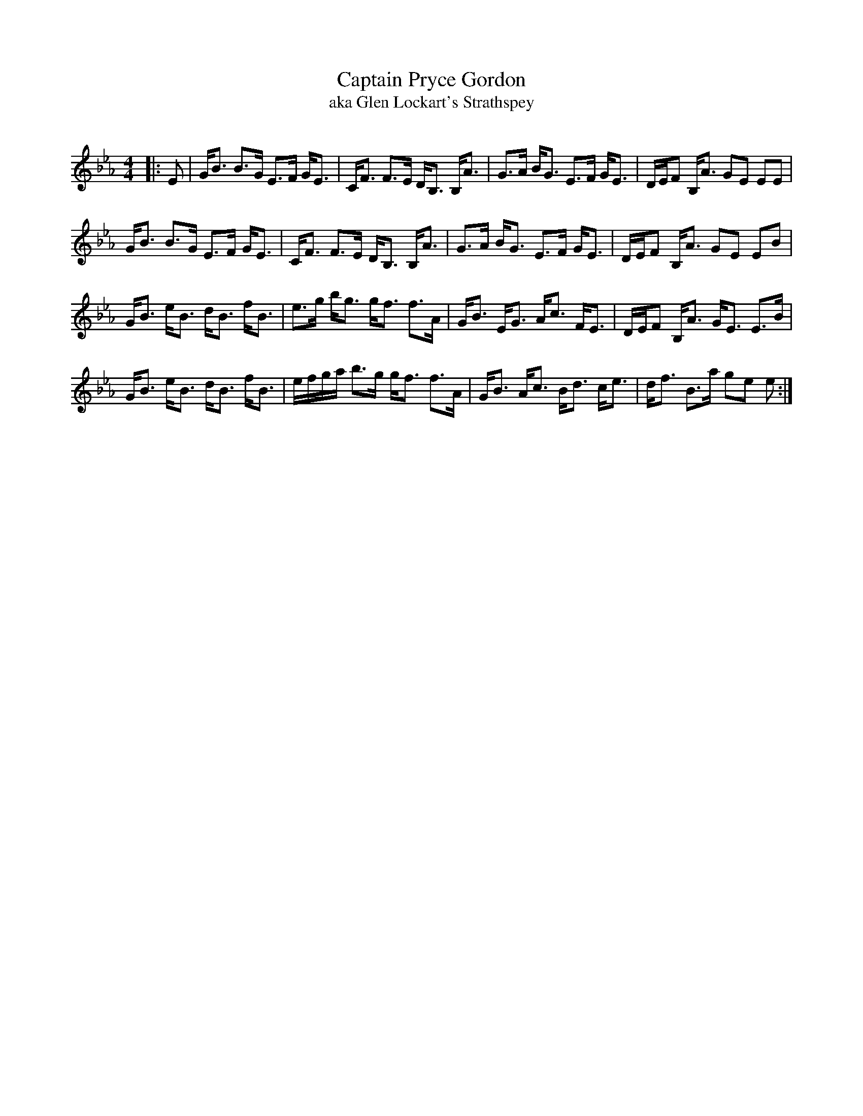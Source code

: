 X:1
T: Captain Pryce Gordon
T:aka Glen Lockart's Strathspey
N:
R:Strathspey
Q: 128
K:Eb
M:4/4
L:1/16
|:E2|GB3 B3G E3F GE3|CF3 F3E DB,3 B,A3|G3A BG3 E3F GE3|DEF2 B,A3 G2E2 E2E2|
GB3 B3G E3F GE3|CF3 F3E DB,3 B,A3|G3A BG3 E3F GE3|DEF2 B,A3 G2E2 E2B2|
GB3 eB3 dB3 fB3|e3g bg3 gf3 f3A|GB3 EG3 Ac3 FE3|DEF2 B,A3 GE3 E3B|
GB3 eB3 dB3 fB3|efga b3g gf3 f3A|GB3 Ac3 Bd3 ce3|df3 B3a g2e2 e2:|

